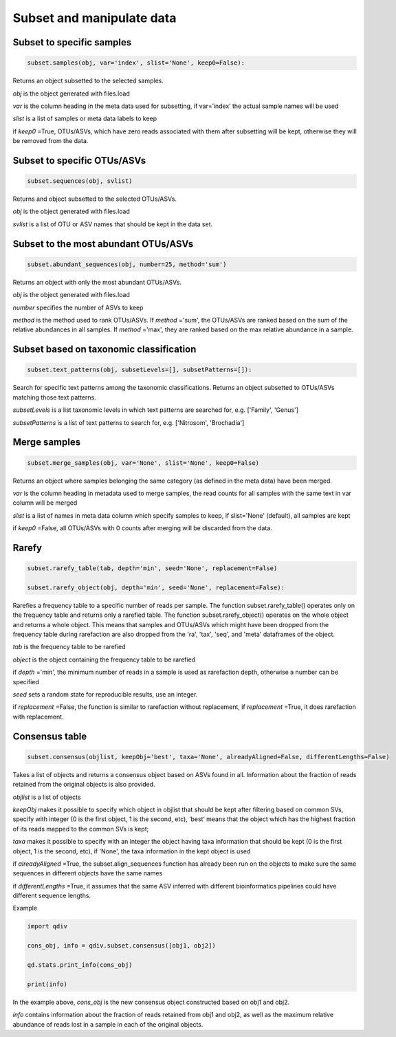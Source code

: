 Subset and manipulate data
**************************

Subset to specific samples
##########################

.. code-block:: python

   subset.samples(obj, var='index', slist='None', keep0=False):

Returns an object subsetted to the selected samples.

*obj* is the object generated with files.load

*var* is the column heading in the meta data used for subsetting, if var=’index’ the actual sample names will be used

*slist* is a list of samples or meta data labels to keep

if *keep0* =True, OTUs/ASVs, which have zero reads associated with them after subsetting will be kept, otherwise they will be removed from the data.

Subset to specific OTUs/ASVs
###########################

.. code-block:: python

   subset.sequences(obj, svlist)

Returns and object subsetted to the selected OTUs/ASVs.

*obj* is the object generated with files.load

*svlist* is a list of OTU or ASV names that should be kept in the data set.

Subset to the most abundant OTUs/ASVs
####################################

.. code-block:: python

   subset.abundant_sequences(obj, number=25, method='sum')

Returns an object with only the most abundant OTUs/ASVs.

*obj* is the object generated with files.load
 
*number* specifies the number of ASVs to keep 

*method* is the method used to rank OTUs/ASVs. 
If *method* ='sum', the OTUs/ASVs are ranked based on the sum of the relative abundances in all samples. 
If *method* ='max', they are ranked based on the max relative abundance in a sample.

Subset based on taxonomic classification
#########################################

.. code-block:: python

   subset.text_patterns(obj, subsetLevels=[], subsetPatterns=[]):

Search for specific text patterns among the taxonomic classifications. Returns an object subsetted to OTUs/ASVs matching those text patterns.

*subsetLevels* is a list taxonomic levels in which text patterns are searched for, e.g. ['Family', 'Genus']

*subsetPatterns* is a list of text patterns to search for, e.g. ['Nitrosom', 'Brochadia']

Merge samples
##############

.. code-block:: python

   subset.merge_samples(obj, var='None', slist='None', keep0=False)

Returns an object where samples belonging the same category (as defined in the meta data) have been merged.

*var* is the column heading in metadata used to merge samples, the read counts for all samples with the same text in var column will be merged

*slist* is a list of names in meta data column which specify samples to keep, if slist='None' (default), all samples are kept

if *keep0* =False, all OTUs/ASVs with 0 counts after merging will be discarded from the data.


Rarefy
######

.. code-block:: python

   subset.rarefy_table(tab, depth='min', seed='None', replacement=False)
   
   subset.rarefy_object(obj, depth='min', seed='None', replacement=False):

Rarefies a frequency table to a specific number of reads per sample. The function subset.rarefy_table() operates only on the frequency table and returns only a rarefied table. 
The function subset.rarefy_object() operates on the whole object and returns a whole object. 
This means that samples and OTUs/ASVs which might have been dropped from the frequency table during rarefaction
are also dropped from the 'ra', 'tax', 'seq', and 'meta' dataframes of the object.

*tab* is the frequency table to be rarefied

*object* is the object containing the frequency table to be rarefied

if *depth* ='min', the minimum number of reads in a sample is used as rarefaction depth, otherwise a number can be specified 

*seed* sets a random state for reproducible results, use an integer.

if *replacement* =False, the function is similar to rarefaction without replacement, if *replacement* =True, it does rarefaction with replacement.

Consensus table
###############

.. code-block:: python

   subset.consensus(objlist, keepObj='best', taxa='None', alreadyAligned=False, differentLengths=False)

Takes a list of objects and returns a consensus object based on ASVs found in all. Information about the fraction of reads retained from the original objects is also provided.

*objlist* is a list of objects 

*keepObj* makes it possible to specify which object in objlist that should be kept after filtering based on common SVs, specify with integer 
(0 is the first object, 1 is the second, etc), ‘best’ means that the object which has the highest fraction of its reads mapped to the common SVs is kept; 

*taxa* makes it possible to specify with an integer the object having taxa information that should be kept 
(0 is the first object, 1 is the second, etc), if 'None', the taxa information in the kept object is used 

if *alreadyAligned* =True, the subset.align_sequences function has already been run on the objects to make sure the same sequences in different objects have the same names 

if *differentLengths* =True, it assumes that the same ASV inferred with different bioinformatics pipelines could have different sequence lengths. 

Example

.. code-block:: python

   import qdiv

   cons_obj, info = qdiv.subset.consensus([obj1, obj2])
   
   qd.stats.print_info(cons_obj)
   
   print(info)

In the example above, *cons_obj* is the new consensus object constructed based on obj1 and obj2. 

*info* contains information about the fraction of reads retained from obj1 and obj2, as well as the maximum relative abundance of reads lost in a sample in each of the original objects.
